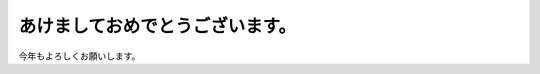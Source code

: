 あけましておめでとうございます。
================================

今年もよろしくお願いします。






.. author:: default
.. categories:: life
.. tags::
.. comments::
